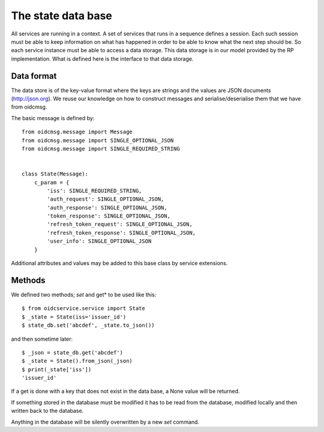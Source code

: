 .. _oidcservice_statedb:

*******************
The state data base
*******************

All services are running in a context. A set of services that runs in a
sequence defines a session. Each such session must be able to keep information
on what has happened in order to be able to know what the next step should be.
So each service instance must be able to access a data storage.
This data storage is in our model provided by the RP
implementation. What is defined here is the interface to that data storage.


-----------
Data format
-----------

The data store is of the key-value format where the keys are strings
and the values are JSON documents (http://json.org).
We reuse our knowledge on how to construct messages and serialise/deserialise
them that we have from oidcmsg.

The basic message is defined by::

    from oidcmsg.message import Message
    from oidcmsg.message import SINGLE_OPTIONAL_JSON
    from oidcmsg.message import SINGLE_REQUIRED_STRING


    class State(Message):
        c_param = {
            'iss': SINGLE_REQUIRED_STRING,
            'auth_request': SINGLE_OPTIONAL_JSON,
            'auth_response': SINGLE_OPTIONAL_JSON,
            'token_response': SINGLE_OPTIONAL_JSON,
            'refresh_token_request': SINGLE_OPTIONAL_JSON,
            'refresh_token_response': SINGLE_OPTIONAL_JSON,
            'user_info': SINGLE_OPTIONAL_JSON
        }

Additional attributes and values may be added to this base class by service
extensions.

-------
Methods
-------

We defined two methods; *set* and get* to be used like this::

    $ from oidcservice.service import State
    $ _state = State(iss='issuer_id')
    $ state_db.set('abcdef', _state.to_json())

and then sometime later::

    $ _json = state_db.get('abcdef')
    $ _state = State().from_json(_json)
    $ print(_state['iss'])
    'issuer_id'


If a get is done with a key that does not exist in the data base, a None value
will be returned.

If something stored in the database must be modified it has to be read from
the database, modified locally and then written back to the database.

Anything in the database will be silently overwritten by a new *set* command.